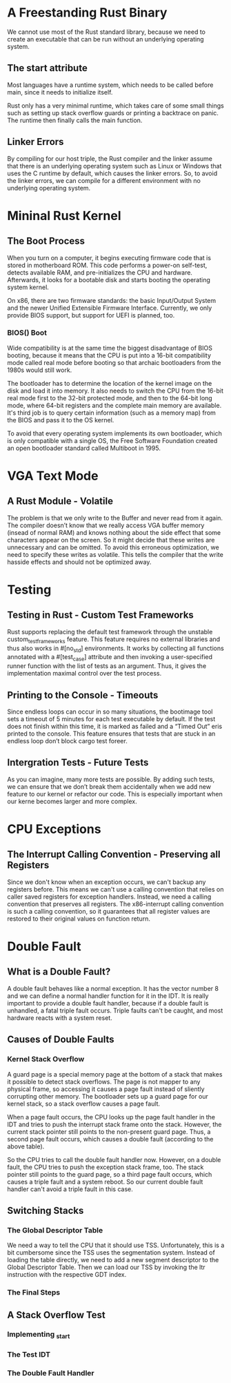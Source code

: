 * A Freestanding Rust Binary
We cannot use most of the Rust standard library, because we need to create an executable that can be run without an underlying operating system. 

** The start attribute
Most languages have a runtime system, which needs to be called before main, since it needs to initialize itself.

Rust only has a very minimal runtime, which takes care of some small things such as setting up stack overflow guards or printing a backtrace on panic. The runtime then finally calls the main function.

** Linker Errors
By compiling for our host triple, the Rust compiler and the linker assume that there is an underlying operating system such as Linux or Windows that uses the C runtime by default, which causes the linker errors. So, to avoid the linker errors, we can compile for a different environment with no underlying operating system.

* Mininal Rust Kernel
** The Boot Process
When you turn on a computer, it begins executing firmware code that is stored in motherboard ROM. This code performs a power-on self-test, detects available RAM, and pre-initializes the CPU and hardware. Afterwards, it looks for a bootable disk and starts booting the operating system kernel. 

On x86, there are two firmware standards: the basic Input/Output System and the newer Unified Extensible Firmware Interface. Currently, we only provide BIOS support, but support for UEFI is planned, too. 

*** BIOS() Boot
Wide compatibility is at the same time the biggest disadvantage of BIOS booting, because it means that the CPU is put into a 16-bit compatibility mode called real mode before booting so that archaic bootloaders from the 1980s would still work.

The bootloader has to determine the location of the kernel image on the disk and load it into memory. It also needs to switch the CPU from the 16-bit real mode first to the 32-bit protected mode, and then to the 64-bit long mode, where 64-bit registers and the complete main memory are available. It's third job is to query certain information (such as a memory map) from the BIOS and pass it to the OS kernel.

To avoid that every operating system implements its own bootloader, which is only compatible with a single OS, the Free Software Foundation created an open bootloader standard called Multiboot in 1995. 

* VGA Text Mode
** A Rust Module - Volatile
The problem is that we only write to the Buffer and never read from it again. The compiler doesn’t know that we really access VGA buffer memory (insead of normal RAM) and knows nothing about the side effect that some characters appear on the screen. So it might decide that these writes are unnecessary and can be omitted. To avoid this erroneous optimization, we need to specify these writes as volatile. This tells the compiler that the write hasside effects and should not be optimized away.

* Testing
** Testing in Rust - Custom Test Frameworks
Rust supports replacing the default test framework through the unstable custom_test_frameworks feature. This feature requires no external libraries and thus also works in #[no_std] environments. It works by collecting all functions annotated with a #[test_case] attribute and then invoking a user-specified runner function with the list of tests as an argument. Thus, it gives the implementation maximal control over the test process.

** Printing to the Console - Timeouts
Since endless loops can occur in so many situations, the bootimage tool sets a timeout of 5 minutes for each test executable by default. If the test does not finish within this time, it is marked as failed and a “Timed Out” eris printed to the console. This feature ensures that tests that are stuck in an endless loop don’t block cargo test foreer.

** Intergration Tests - Future Tests
As you can imagine, many more tests are possible. By adding such tests, we can ensure that we don’t break them accidentally when we add new feature to our kernel or refactor our code. This is especially important when our kerne becomes larger and more complex.

* CPU Exceptions
** The Interrupt Calling Convention - Preserving all Registers
Since we don't know when an exception occurs, we can't backup any registers before. This means we can't use a calling convention that relies on caller saved registers for exception handlers. Instead, we need a calling convention that preserves all registers. The x86-interrupt calling convention is such a calling convention, so it guarantees that all register values are restored to their original values on function return.

* Double Fault
** What is a Double Fault?
A double fault behaves like a normal exception. It has the vector number 8 and we can define a normal handler function for it in the IDT. It is really important to provide a double fault handler, because if a double fault is unhandled, a fatal triple fault occurs. Triple faults can't be caught, and most hardware reacts with a system reset.

** Causes of Double Faults
*** Kernel Stack Overflow
A guard page is a special memory page at the bottom of a stack that makes it possible to detect stack overflows. The page is not mapper to any physical frame, so accessing it causes a page fault instead of sliently corrupting other memory. The bootloader sets up a guard page for our kernel stack, so a stack overflow causes a page fault.

When a page fault occurs, the CPU looks up the page fault handler in the IDT and tries to push the interrupt stack frame onto the stack. However, the current stack pointer still points to the non-present guard page. Thus, a second page fault occurs, which causes a double fault (according to the above table).

So the CPU tries to call the double fault handler now. However, on a double fault, the CPU tries to push the exception stack frame, too. The stack pointer still points to the guard page, so a third page fault occurs, which causes a triple fault and a system reboot. So our current double fault handler can't avoid a triple fault in this case.

** Switching Stacks
*** The Global Descriptor Table
We need a way to tell the CPU that it should use TSS. Unfortunately, this is a bit cumbersome since the TSS uses the segmentation system. Instead of loading the table directly, we need to add a new segment descriptor to the Global Descriptor Table. Then we can load our TSS by invoking the ltr instruction with the respective GDT index. 

*** The Final Steps
** A Stack Overflow Test
*** Implementing _start
*** The Test IDT
*** The Double Fault Handler
